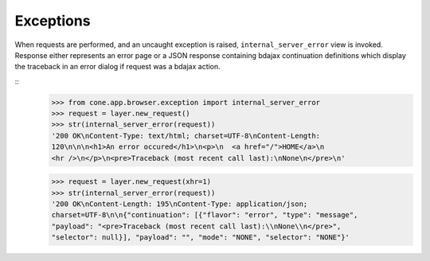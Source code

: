 Exceptions
----------

When requests are performed, and an uncaught exception is raised,
``internal_server_error`` view is invoked. Response either represents an
error page or a JSON response containing bdajax continuation definitions which
display the traceback in an error dialog if request was a bdajax action.

::
    >>> from cone.app.browser.exception import internal_server_error
    >>> request = layer.new_request()
    >>> str(internal_server_error(request))
    '200 OK\nContent-Type: text/html; charset=UTF-8\nContent-Length: 
    120\n\n\n<h1>An error occured</h1>\n<p>\n  <a href="/">HOME</a>\n  
    <hr />\n</p>\n<pre>Traceback (most recent call last):\nNone\n</pre>\n'

    >>> request = layer.new_request(xhr=1)
    >>> str(internal_server_error(request))
    '200 OK\nContent-Length: 195\nContent-Type: application/json; 
    charset=UTF-8\n\n{"continuation": [{"flavor": "error", "type": "message", 
    "payload": "<pre>Traceback (most recent call last):\\nNone\\n</pre>", 
    "selector": null}], "payload": "", "mode": "NONE", "selector": "NONE"}'
